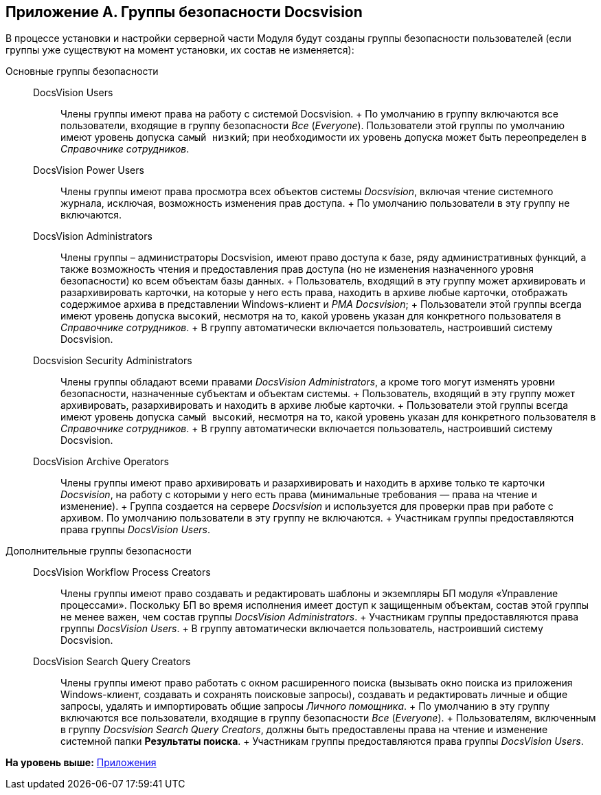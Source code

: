 [[ariaid-title1]]
== Приложение A. Группы безопасности Docsvision

В процессе установки и настройки серверной части Модуля будут созданы группы безопасности пользователей (если группы уже существуют на момент установки, их состав не изменяется):

Основные группы безопасности::
  DocsVision Users;;
    Члены группы имеют права на работу с системой Docsvision.
    +
    По умолчанию в группу включаются все пользователи, входящие в группу безопасности [.dfn .term]_Все_ ([.dfn .term]_Everyone_). Пользователи этой группы по умолчанию имеют уровень допуска `самый низкий`; при необходимости их уровень допуска может быть переопределен в [.dfn .term]_Справочнике сотрудников_.
  DocsVision Power Users;;
    Члены группы имеют права просмотра всех объектов системы [.dfn .term]_Docsvision_, включая чтение системного журнала, исключая, возможность изменения прав доступа.
    +
    По умолчанию пользователи в эту группу не включаются.
  DocsVision Administrators;;
    Члены группы – администраторы Docsvision, имеют право доступа к базе, ряду административных функций, а также возможность чтения и предоставления прав доступа (но не изменения назначенного уровня безопасности) ко всем объектам базы данных.
    +
    Пользователь, входящий в эту группу может архивировать и разархивировать карточки, на которые у него есть права, находить в архиве любые карточки, отображать содержимое архива в представлении Windows-клиент и [.dfn .term]_РМА Docsvision_;
    +
    Пользователи этой группы всегда имеют уровень допуска `высокий`, несмотря на то, какой уровень указан для конкретного пользователя в [.dfn .term]_Справочнике сотрудников_.
    +
    В группу автоматически включается пользователь, настроивший систему Docsvision.
  Docsvision Security Administrators;;
    Члены группы обладают всеми правами [.keyword .parmname]_DocsVision Administrators_, а кроме того могут изменять уровни безопасности, назначенные субъектам и объектам системы.
    +
    Пользователь, входящий в эту группу может архивировать, разархивировать и находить в архиве любые карточки.
    +
    Пользователи этой группы всегда имеют уровень допуска `самый высокий`, несмотря на то, какой уровень указан для конкретного пользователя в [.dfn .term]_Справочнике сотрудников_.
    +
    В группу автоматически включается пользователь, настроивший систему Docsvision.
  DocsVision Archive Operators;;
    Члены группы имеют право архивировать и разархивировать и находить в архиве только те карточки [.dfn .term]_Docsvision_, на работу с которыми у него есть права (минимальные требования — права на чтение и изменение).
    +
    Группа создается на сервере [.dfn .term]_Docsvision_ и используется для проверки прав при работе с архивом. По умолчанию пользователи в эту группу не включаются.
    +
    Участникам группы предоставляются права группы [.keyword .parmname]_DocsVision Users_.
Дополнительные группы безопасности::
  DocsVision Workflow Process Creators;;
    Члены группы имеют право создавать и редактировать шаблоны и экземпляры БП модуля «Управление процессами». Поскольку БП во время исполнения имеет доступ к защищенным объектам, состав этой группы не менее важен, чем состав группы [.keyword .parmname]_DocsVision Administrators_.
    +
    Участникам группы предоставляются права группы [.keyword .parmname]_DocsVision Users_.
    +
    В группу автоматически включается пользователь, настроивший систему Docsvision.
  DocsVision Search Query Creators;;
    Члены группы имеют право работать с окном расширенного поиска (вызывать окно поиска из приложения Windows-клиент, создавать и сохранять поисковые запросы), создавать и редактировать личные и общие запросы, удалять и импортировать общие запросы [.dfn .term]_Личного помощника_.
    +
    По умолчанию в эту группу включаются все пользователи, входящие в группу безопасности [.dfn .term]_Все_ ([.dfn .term]_Everyone_).
    +
    Пользователям, включенным в группу [.keyword .parmname]_Docsvision Search Query Creators_, должны быть предоставлены права на чтение и изменение системной папки [.keyword]*Результаты поиска*.
    +
    Участникам группы предоставляются права группы [.keyword .parmname]_DocsVision Users_.

*На уровень выше:* xref:../topics/Appendixes.adoc[Приложения]
